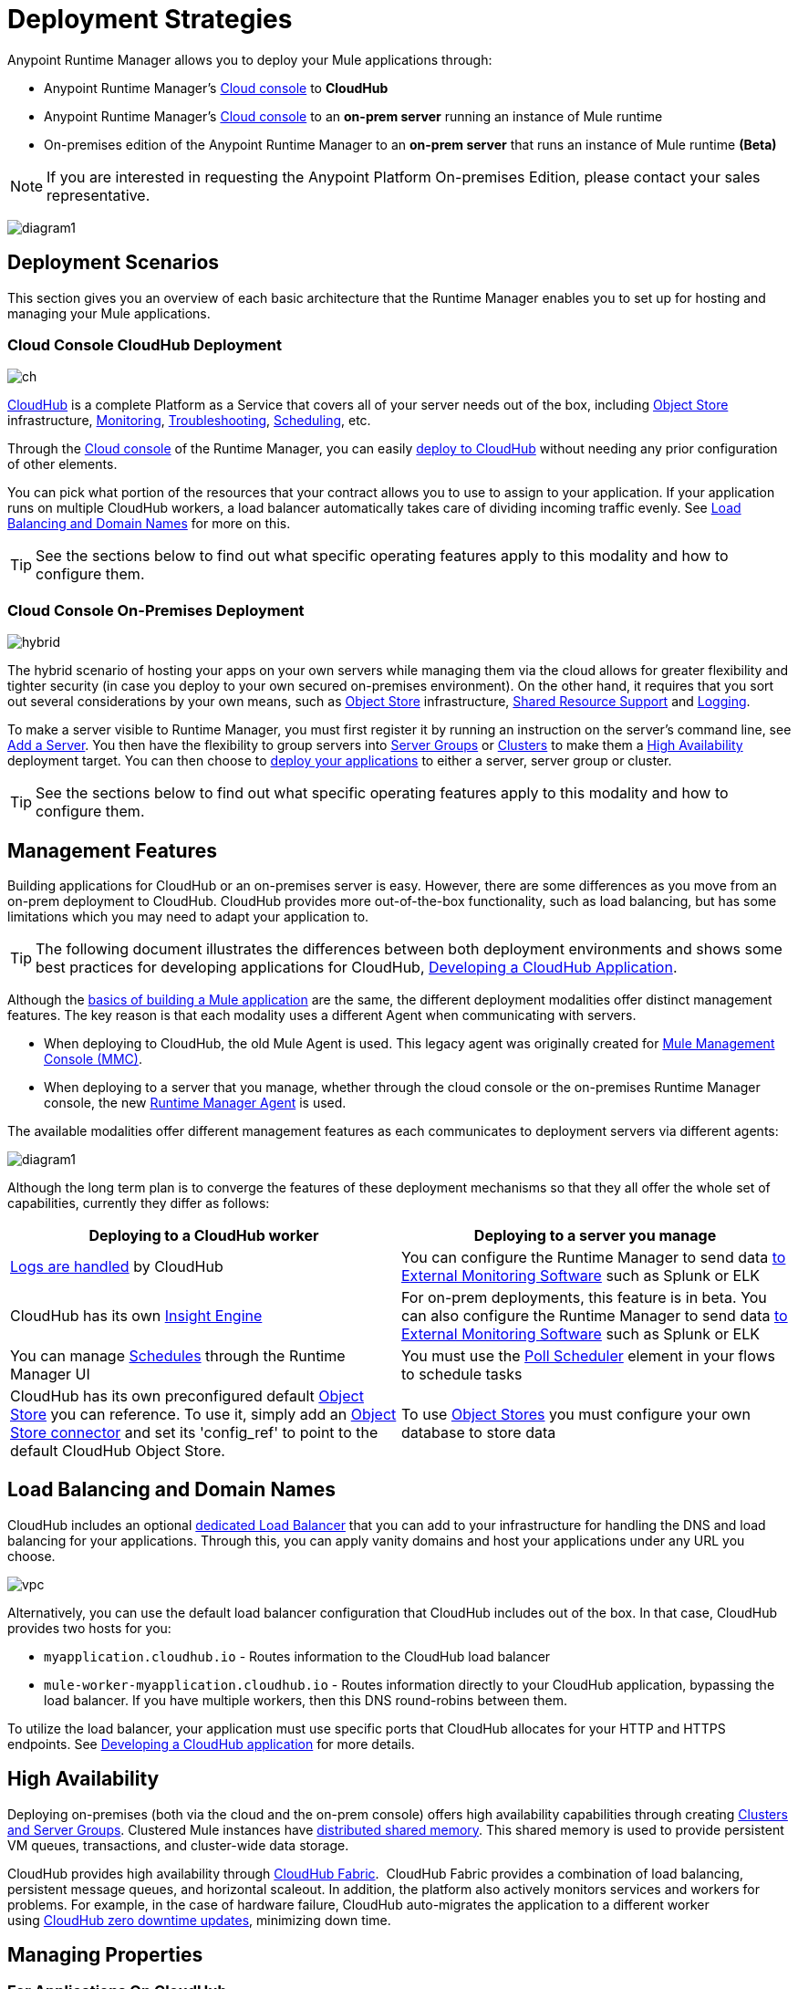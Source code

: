 = Deployment Strategies
:keywords: cloudhub, cloud, api, runtime manager, arm, mule, mule esb, runtime, on prem, on premises


Anypoint Runtime Manager allows you to deploy your Mule applications through:

* Anypoint Runtime Manager's link:https://anypoint.mulesoft.com[Cloud console] to *CloudHub*
* Anypoint Runtime Manager's link:https://anypoint.mulesoft.com[Cloud console] to an *on-prem server* running an instance of Mule runtime
* On-premises edition of the Anypoint Runtime Manager to an *on-prem server* that runs an instance of Mule runtime *(Beta)*
////
* On-premises edition of the Anypoint Runtime Manager to *a Pivotal Cloud Foundry repository* that manages an instance of Mule runtime *(Beta)*
////


[NOTE]
If you are interested in requesting the Anypoint Platform On-premises Edition, please contact your sales representative.

image:arm-vs-ch1.png[diagram1]





== Deployment Scenarios

This section gives you an overview of each basic architecture that the Runtime Manager enables you to set up for hosting and managing your Mule applications.

=== Cloud Console CloudHub Deployment

image:infrastructure-simple-cloud.png[ch]

link:/runtime-manager/about-cloudhub[CloudHub] is a complete Platform as a Service that covers all of your server needs out of the box, including <<Object Store>> infrastructure, <<Monitoring>>, <<Troubleshooting>>, <<Scheduling>>, etc.

Through the link:https://anypoint.mulesoft.com[Cloud console] of the Runtime Manager, you can easily link:/runtime-manager/deploying-to-cloudhub[deploy to CloudHub] without needing any prior configuration of other elements.

You can pick what portion of the resources that your contract allows you to use to assign to your application. If your application runs on multiple CloudHub workers, a load balancer automatically takes care of dividing incoming traffic evenly. See <<Load Balancing and Domain Names>> for more on this.

[TIP]
See the sections below to find out what specific operating features apply to this modality and how to configure them.


=== Cloud Console On-Premises Deployment

image:infrastructure-hybrid.png[hybrid]

The hybrid scenario of hosting your apps on your own servers while managing them via the cloud allows for greater flexibility and tighter security (in case you deploy to your own secured on-premises environment). On the other hand, it requires that you sort out several considerations by your own means, such as <<Object Store>> infrastructure, <<Shared Resource Support>> and <<Logging>>.

To make a server visible to Runtime Manager, you must first register it by running an instruction on the server's command line, see link:/runtime-manager/managing-servers#add-a-server[Add a Server]. You then have the flexibility to group servers into link:/runtime-manager/managing-servers#create-a-server-group[Server Groups] or link:/runtime-manager/managing-servers#create-a-cluster[Clusters] to make them a <<High Availability>> deployment target. You can then choose to link:/runtime-manager/deploying-to-your-own-servers[deploy your applications] to either a server, server group or cluster.

[TIP]
See the sections below to find out what specific operating features apply to this modality and how to configure them.




////

=== On-Premises Console On-Premises Deployment

[NOTE]
This deployment modality is currently in Beta.

image:infrastructure-onprem.png[onprem]

The Anypoint Platform On-premises Edition allows you to have have both your platform and deployments on-premises. This allows you to mount your infrastructure in a place that complies with any security requirements you might require to fulfill. On the other hand, it requires that you do some extra leg work, and is currently lacking some operating features. As with the hybrid scenario, you need to take extra steps to work out <<Object Store>> infrastructure, <<Shared Resource Support>> and <<Logging>>.

This packaging of the anypoint platform is currently lacking <<Dashboards>>, <<Insights>>, as well as some of the <<Alerts and Notifications, alerts>> that are available in other deployment modalities. They will be made available in future releases.

To make a server visible to Runtime Manager, you must first register it by running an instruction on the server's command line, see link:/runtime-manager/managing-servers#add-a-server[Add a Server]. You then have the flexibility to group servers into link:/runtime-manager/managing-servers#create-a-server-group[Server Groups] or link:/runtime-manager/managing-servers#create-a-cluster[Clusters] to make them a <<High Availability>> deployment target. You can then choose to link:/runtime-manager/deploying-to-your-own-servers[deploy your applications] to either a server, server group or cluster.

[TIP]
See the sections below to find out what specific operating features apply to this modality and how to configure them.

=== On-Premises Console to Cloud Foundry Deployment

[NOTE]
This deployment modality is currently in Beta.

image:infrastructure-pcf.png[pcf]

If your IT infrastructure is built on Pivotal Cloud Foundry (PCF), you might be interested in leveraging this platform to deploy Mule applications to dynamically allocated resources.

This modality employs the Anypoint Platform On-Premises Edition, so the same limitations apply as described in the prior scenario. It requires that you do some extra leg work, and is currently lacking some operating features. You need to take extra steps to work out <<Object Store>> infrastructure, <<Shared Resource Support>> and <<Logging>>.

This packaging of the anypoint platform is currently lacking <<Dashboards>>, <<Insights>>, as well as some of the <<Alerts and Notifications, alerts>> that are available in other deployment modalities. They will be made available in future releases.

Each time you [deploy an application], the buildPack instances a new Mule server out of the dynamic resources that are available on the Pivotal Cloud Foundry and then deploys your application there.

[TIP]
See the sections below to find out what specific operating features apply to this modality and how to configure them.

////




== Management Features

Building applications for CloudHub or an on-premises server is easy. However, there are some differences as you move from an on-prem deployment to CloudHub. CloudHub provides more out-of-the-box functionality, such as load balancing, but has some limitations which you may need to adapt your application to.

[TIP]
The following document illustrates the differences between both deployment environments and shows some best practices for developing applications for CloudHub, link:/runtime-manager/developing-a-cloudhub-application[Developing a CloudHub Application].

Although the link:/mule-fundamentals/v/3.8/begin-with-the-basics[basics of building a Mule application] are the same, the different deployment modalities offer distinct management features. The key reason is that each modality uses a different Agent when communicating with servers.

* When deploying to CloudHub, the old Mule Agent is used. This legacy agent was originally created for link:/mule-management-console/[Mule Management Console (MMC)].
* When deploying to a server that you manage, whether through the cloud console or the on-premises Runtime Manager console, the new link:/mule-agent/[Runtime Manager Agent] is used.



////
[NOTE]
====
The On-Premises console of the Anypoint Platform is currently in beta, but it's projected to support all of the same features that the cloud console supports today. It doesn't currently support analytics, or the dashboard or......


These capabilities will be added in future releases.
====
////

The available modalities offer different management features as each communicates to deployment servers via different agents:

image:arm-vs-ch2.png[diagram1]


Although the long term plan is to converge the features of these deployment mechanisms so that they all offer the whole set of capabilities, currently they differ as follows:

[cols="50%,50%", options="header"]
|===
Deploying to a CloudHub worker | Deploying to a server you manage |
link:/runtime-manager/logs[Logs are handled] by CloudHub | You can configure the Runtime Manager to send data link:/runtime-manager/sending-data-from-arm-to-external-monitoring-software[to External Monitoring Software] such as Splunk or ELK|
CloudHub has its own link:/runtime-manager/insight[Insight Engine]| For on-prem deployments, this feature is in beta. You can also configure the Runtime Manager to send data link:/runtime-manager/sending-data-from-arm-to-external-monitoring-software[to External Monitoring Software] such as Splunk or ELK|
You can manage link:/runtime-manager/managing-schedules[Schedules] through the Runtime Manager UI | You must use the link:/mule-user-guide/v/3.8/poll-schedulers[Poll Scheduler] element in your flows to schedule tasks |
CloudHub has its own preconfigured default link:/runtime-manager/managing-application-data-with-object-stores[Object Store] you can reference. To use it, simply add an link:/mule-user-guide/v/3.8/mule-object-stores[Object Store connector] and set its 'config_ref' to point to the default CloudHub Object Store.|
To use link:/mule-user-guide/v/3.8/mule-object-stores[Object Stores] you must configure your own database to store data |
|===



== Load Balancing and Domain Names



CloudHub includes an optional link:/runtime-manager/cloudhub-dedicated-load-balancer[dedicated Load Balancer] that you can add to your infrastructure for handling the DNS and load balancing for your applications. Through this, you can apply vanity domains and host your applications under any URL you choose.

image:infrastructure-cloud-vpc.png[vpc]

Alternatively, you can use the default load balancer configuration that CloudHub includes out of the box. In that case, CloudHub provides two hosts for you: 

* `myapplication.cloudhub.io` - Routes information to the CloudHub load balancer
* `mule-worker-myapplication.cloudhub.io` - Routes information directly to your CloudHub application, bypassing the load balancer. If you have multiple workers, then this DNS round-robins between them.

To utilize the load balancer, your application must use specific ports that CloudHub allocates for your HTTP and HTTPS endpoints. See link:/runtime-manager/developing-a-cloudhub-application[Developing a CloudHub application] for more details.

////

On prem server groups and clusters have load balancing handled automatically

If you're using PCF on-premises, this comes with its own load balancer

...something else??

////



== High Availability

Deploying on-premises (both via the cloud and the on-prem console) offers high availability capabilities through creating link:/runtime-manager/managing-servers[Clusters and Server Groups]. Clustered Mule instances have link:/mule-user-guide/v/3.8/mule-high-availability-ha-clusters[distributed shared memory]. This shared memory is used to provide persistent VM queues, transactions, and cluster-wide data storage.

////
You can otherwise leverage the virtualized resources of PCF to achieve high-availability.
////


CloudHub provides high availability through link:/runtime-manager/cloudhub-fabric[CloudHub Fabric].  CloudHub Fabric provides a combination of load balancing, persistent message queues, and horizontal scaleout. In addition, the platform also actively monitors services and workers for problems. For example, in the case of hardware failure, CloudHub auto-migrates the application to a different worker using link:/runtime-manager/managing-cloudhub-applications[CloudHub zero downtime updates], minimizing down time.



== Managing Properties

=== For Applications On CloudHub

The easiest way to load properties on applications deployed to CloudHub is to use the link:/runtime-manager/deploying-to-cloudhub#properties-tab[*Properties*] tab on the Runtime Manager. There you specify Java system environment variables which will function in the same way as adding environment variables when you deploy to an on-premises server.

Just like with on-premises Mule runtime deployments, you could instead add a `mule-app.properties` file inside the deployable application archive file. CloudHub then loads these properties into the application when the application starts.

On CloudHub, it's not recommended to configure an external location to add property placeholders.

When your application is deployed, entries in the CloudHub *Properties* tab override any other property with the same name that you may have defined in the bundled files within the application.

[NOTE]
It is possible to change the behavior of the application to not allow CloudHub properties to override properties bundled with the deployable archive. You do this by changing options in the Property Placeholder element in the Mule application. See link:http://docs.spring.io/spring/docs/current/javadoc-api/org/springframework/beans/factory/config/PropertyPlaceholderConfigurer.html[Spring documentation on Property Placeholder options] for more information on non-default property placeholder options.

Note that you can flag application properties as secure so that their values are not visible to users at runtime or passed between the server and the console. See link:/runtime-manager/secure-application-properties[Secure Application Properties] for more information.


=== For Applications On Premises

With an on-premise Mule runtime you can add properties in several ways. The most common one is to add a `mule-app.properties` file in the application .zip bundle listing these. The Runtime then loads these properties into the application when the application starts.

Otherwise, there are several ways you can override the property values in this file bundled inside the application.

. You can configure an external location to add property placeholders or secure property placeholder files to override properties.

. You can set Java system environment variables at deployment time to override properties.

To use the second option, with an on-premises server you could deploy your application through the following command:

[source, code]
----
mule -M-Dsecret.key=toSecretPassword -M-Denv=prod -M-Ddb.password=secretPassword -app myApp.zip
----

In this case all the values typed into the command would only be stored in memory and must be provided every time, they are never stored in any file.



////

PCF also has properties to set on the UI

////



== Monitoring

=== Alerts and Notifications

All deployment scenarios include the possibility of setting up link:/runtime-manager/alerts-on-runtime-manager[Alerts] for when certain events occur. The available alerts differ depending on the deployment modality, see link:/runtime-manager/alerts-on-runtime-manager[Alerts] for a full reference.

CloudHub applications also feature link:/runtime-manager/notifications-on-runtime-manager[Notifications] that pop up to inform of certain events.

=== Dashboards

The link:https://anypoint.mulesoft.com/[Cloud console] of the Runtime Manager displays link:runtime-manager/monitoring-dashboards[dashboards] with performance metrics for all applications deployed, both to CloudHub workers and to servers on-premises. It also shows dashboards for the on-premise servers your applications run on.

////
The Anypoint Platform on-premises Edition doesn't currently support the dashboard feature. Future releases are planned to include it.
////


== Troubleshooting

=== Insights

Transactions carried out on applications deployed to CloudHub can be scrutinized through the link:/runtime-manager/insight[Insight] Engine.

This feature is in beta for deployments to servers on-premises.

////
The Anypoint Platform on-premises Edition doesn't currently support the insights feature. Future releases are planned to include it.
////

=== Logging


CloudHub provides a link:/runtime-manager/logs[logging service] for allowing logs to be searched, downloaded, or log levels to be customized. See link:/runtime-manager/developing-a-cloudhub-application[Developing a CloudHub application] for more details.

On-premise applications can send data to external tools to manage your logs, see link:/runtime-manager/sending-data-from-arm-to-external-monitoring-software[Sending Data from Runtime Manager to External Monitoring Software]. You can use custom log4j properties files.

== Object Store

CloudHub provides an implementation of the user object store. This makes its usage a lot simpler, as you can simply reference the already configured CloudHub object store. It places limits on the usage of this to avoid abuse. These are detailed on the link:/runtime-manager/managing-application-data-with-object-stores[Object Store] page.

Deployments on-premises require that you set up your own objet store, see link:/mule-user-guide/v/3.8/mule-object-stores[Mule object stores].

=== Disk Persistence

Using the CloudHub object store doesn't guarantee that writing to disk survives hardware failures. Instead, you might prefer to use an external storage mechanism to store information. For small amounts of data, you can use the Object Store. For applications that have large data storage requirements, we recommend use of a cloud service such as Amazon S3. For temporary storage, the File connector is still available and can be used with the /tmp directory.


== Shared Resource Support

Since each application deployed to CloudHub runs on a separate virtual server, there is no need to use domains to enable sharing ports or other resources between apps.

When deploying on-premises, it's possible to create 'Domain' mule projects that don't hold any flows, but do hold a set of global configuration elements to share among other apps deployed to the same server. This can be of help to avoid having to configure the same settings and credentials for each application, but it's specially useful when you want multiple applications to listen on a same HTTP host and port, or on other exclusive resources. link:/mule-user-guide/v/3.8/shared-resources[Read more].

Currently, you can't deploy domains through the Runtime Manager console, even to local servers where they could be needed in some scenarios. In those cases, you can still deploy your domains manually directly on your local server through link:/mule-user-guide/v/3.8/starting-and-stopping-mule-esb[the command line].


== Scheduling

CloudHub lets you define link:/runtime-manager/managing-schedules[Schedules] thrugh the Runtime Manager UI that run your flows automatically.

For apps that you deploy to servers on-premises, through any modality, this is not an option. You can achieve the same by including the link:/mule-user-guide/v/3.8/poll-schedulers[Poll Scheduler] element in the flows of your application.

== JDK Versions

The version of JDK that CloudHub implements for all apps built with Mule runtime 3.5.1 or greater is JDK 1.7. Mule runtime 3.7.0 also supports JDK 1.8.

Apps built with runtime 3.5.0 or older are deployed with JDK 1.6.

== Other Components

There are also a few components which CloudHub has limited support for currently:

* Distributed locks: currently, CloudHub cannot coordinate invocations of FTP and File endpoints across multiple workers.
* Idempotent routers works with in memory stores and according to the limitations of the CloudHub Object Store if you configure it to use it. If those options do not fit your needs, you can use another Object Store.


== See Also

* link:/runtime-manager/developing-a-cloudhub-application[Developing a CloudHub Application]
* link:/mule-fundamentals/v/3.8/elements-in-a-mule-flow[Elements in a Mule Flow]
* link:/runtime-manager/managing-deployed-applications[Managing Deployed Applications]
* link:/runtime-manager/managing-cloudhub-applications[Managing CloudHub Applications]
* link:/runtime-manager/deploying-to-cloudhub[Deploy to CloudHub]
* Read more about what link:/runtime-manager/cloudhub[CloudHub] is and what features it has
* link:/runtime-manager/monitoring[Monitoring Applications]
* link:/runtime-manager/cloudhub-fabric[CloudHub Fabric]
* link:/runtime-manager/managing-queues[Managing Queues]
* link:/runtime-manager/managing-schedules[Managing Schedules]
* link:/runtime-manager/managing-application-data-with-object-stores[Managing Application Data with Object Stores]
* link:/runtime-manager/anypoint-platform-cli[Command Line Tools]
* link:/runtime-manager/secure-application-properties[Secure Application Properties]
* link:/runtime-manager/virtual-private-cloud[Virtual Private Cloud]
* link:/runtime-manager/penetration-testing-policies[Penetration Testing Policies]
